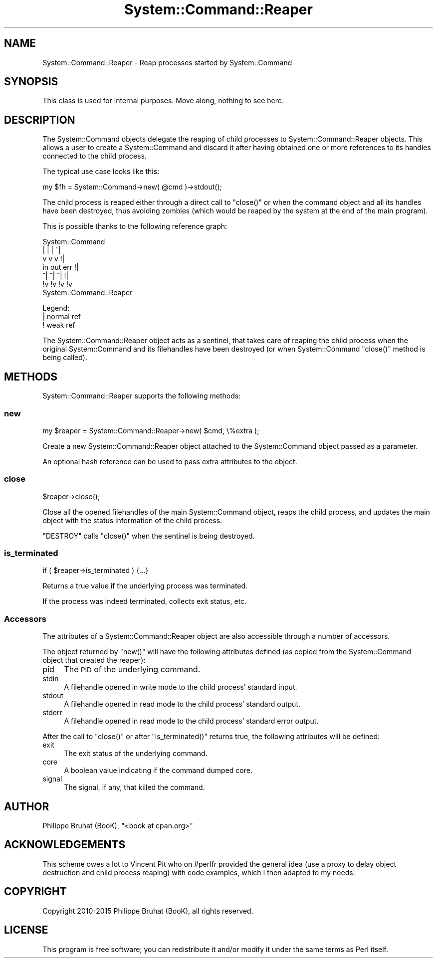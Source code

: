 .\" Automatically generated by Pod::Man 2.23 (Pod::Simple 3.14)
.\"
.\" Standard preamble:
.\" ========================================================================
.de Sp \" Vertical space (when we can't use .PP)
.if t .sp .5v
.if n .sp
..
.de Vb \" Begin verbatim text
.ft CW
.nf
.ne \\$1
..
.de Ve \" End verbatim text
.ft R
.fi
..
.\" Set up some character translations and predefined strings.  \*(-- will
.\" give an unbreakable dash, \*(PI will give pi, \*(L" will give a left
.\" double quote, and \*(R" will give a right double quote.  \*(C+ will
.\" give a nicer C++.  Capital omega is used to do unbreakable dashes and
.\" therefore won't be available.  \*(C` and \*(C' expand to `' in nroff,
.\" nothing in troff, for use with C<>.
.tr \(*W-
.ds C+ C\v'-.1v'\h'-1p'\s-2+\h'-1p'+\s0\v'.1v'\h'-1p'
.ie n \{\
.    ds -- \(*W-
.    ds PI pi
.    if (\n(.H=4u)&(1m=24u) .ds -- \(*W\h'-12u'\(*W\h'-12u'-\" diablo 10 pitch
.    if (\n(.H=4u)&(1m=20u) .ds -- \(*W\h'-12u'\(*W\h'-8u'-\"  diablo 12 pitch
.    ds L" ""
.    ds R" ""
.    ds C` ""
.    ds C' ""
'br\}
.el\{\
.    ds -- \|\(em\|
.    ds PI \(*p
.    ds L" ``
.    ds R" ''
'br\}
.\"
.\" Escape single quotes in literal strings from groff's Unicode transform.
.ie \n(.g .ds Aq \(aq
.el       .ds Aq '
.\"
.\" If the F register is turned on, we'll generate index entries on stderr for
.\" titles (.TH), headers (.SH), subsections (.SS), items (.Ip), and index
.\" entries marked with X<> in POD.  Of course, you'll have to process the
.\" output yourself in some meaningful fashion.
.ie \nF \{\
.    de IX
.    tm Index:\\$1\t\\n%\t"\\$2"
..
.    nr % 0
.    rr F
.\}
.el \{\
.    de IX
..
.\}
.\"
.\" Accent mark definitions (@(#)ms.acc 1.5 88/02/08 SMI; from UCB 4.2).
.\" Fear.  Run.  Save yourself.  No user-serviceable parts.
.    \" fudge factors for nroff and troff
.if n \{\
.    ds #H 0
.    ds #V .8m
.    ds #F .3m
.    ds #[ \f1
.    ds #] \fP
.\}
.if t \{\
.    ds #H ((1u-(\\\\n(.fu%2u))*.13m)
.    ds #V .6m
.    ds #F 0
.    ds #[ \&
.    ds #] \&
.\}
.    \" simple accents for nroff and troff
.if n \{\
.    ds ' \&
.    ds ` \&
.    ds ^ \&
.    ds , \&
.    ds ~ ~
.    ds /
.\}
.if t \{\
.    ds ' \\k:\h'-(\\n(.wu*8/10-\*(#H)'\'\h"|\\n:u"
.    ds ` \\k:\h'-(\\n(.wu*8/10-\*(#H)'\`\h'|\\n:u'
.    ds ^ \\k:\h'-(\\n(.wu*10/11-\*(#H)'^\h'|\\n:u'
.    ds , \\k:\h'-(\\n(.wu*8/10)',\h'|\\n:u'
.    ds ~ \\k:\h'-(\\n(.wu-\*(#H-.1m)'~\h'|\\n:u'
.    ds / \\k:\h'-(\\n(.wu*8/10-\*(#H)'\z\(sl\h'|\\n:u'
.\}
.    \" troff and (daisy-wheel) nroff accents
.ds : \\k:\h'-(\\n(.wu*8/10-\*(#H+.1m+\*(#F)'\v'-\*(#V'\z.\h'.2m+\*(#F'.\h'|\\n:u'\v'\*(#V'
.ds 8 \h'\*(#H'\(*b\h'-\*(#H'
.ds o \\k:\h'-(\\n(.wu+\w'\(de'u-\*(#H)/2u'\v'-.3n'\*(#[\z\(de\v'.3n'\h'|\\n:u'\*(#]
.ds d- \h'\*(#H'\(pd\h'-\w'~'u'\v'-.25m'\f2\(hy\fP\v'.25m'\h'-\*(#H'
.ds D- D\\k:\h'-\w'D'u'\v'-.11m'\z\(hy\v'.11m'\h'|\\n:u'
.ds th \*(#[\v'.3m'\s+1I\s-1\v'-.3m'\h'-(\w'I'u*2/3)'\s-1o\s+1\*(#]
.ds Th \*(#[\s+2I\s-2\h'-\w'I'u*3/5'\v'-.3m'o\v'.3m'\*(#]
.ds ae a\h'-(\w'a'u*4/10)'e
.ds Ae A\h'-(\w'A'u*4/10)'E
.    \" corrections for vroff
.if v .ds ~ \\k:\h'-(\\n(.wu*9/10-\*(#H)'\s-2\u~\d\s+2\h'|\\n:u'
.if v .ds ^ \\k:\h'-(\\n(.wu*10/11-\*(#H)'\v'-.4m'^\v'.4m'\h'|\\n:u'
.    \" for low resolution devices (crt and lpr)
.if \n(.H>23 .if \n(.V>19 \
\{\
.    ds : e
.    ds 8 ss
.    ds o a
.    ds d- d\h'-1'\(ga
.    ds D- D\h'-1'\(hy
.    ds th \o'bp'
.    ds Th \o'LP'
.    ds ae ae
.    ds Ae AE
.\}
.rm #[ #] #H #V #F C
.\" ========================================================================
.\"
.IX Title "System::Command::Reaper 3"
.TH System::Command::Reaper 3 "2015-09-06" "perl v5.12.3" "User Contributed Perl Documentation"
.\" For nroff, turn off justification.  Always turn off hyphenation; it makes
.\" way too many mistakes in technical documents.
.if n .ad l
.nh
.SH "NAME"
System::Command::Reaper \- Reap processes started by System::Command
.SH "SYNOPSIS"
.IX Header "SYNOPSIS"
This class is used for internal purposes.
Move along, nothing to see here.
.SH "DESCRIPTION"
.IX Header "DESCRIPTION"
The System::Command objects delegate the reaping of child
processes to System::Command::Reaper objects. This allows a user
to create a System::Command and discard it after having obtained
one or more references to its handles connected to the child process.
.PP
The typical use case looks like this:
.PP
.Vb 1
\&    my $fh = System::Command\->new( @cmd )\->stdout();
.Ve
.PP
The child process is reaped either through a direct call to \f(CW\*(C`close()\*(C'\fR
or when the command object and all its handles have been destroyed,
thus avoiding zombies (which would be reaped by the system at the end
of the main program).
.PP
This is possible thanks to the following reference graph:
.PP
.Vb 7
\&        System::Command
\&         |   |   |  ^|
\&         v   v   v  !|
\&        in out err  !|
\&        ^|  ^|  ^|  !|
\&        !v  !v  !v  !v
\&    System::Command::Reaper
.Ve
.PP
Legend:
    | normal ref
    ! weak ref
.PP
The System::Command::Reaper object acts as a sentinel, that takes
care of reaping the child process when the original System::Command
and its filehandles have been destroyed (or when System::Command
\&\f(CW\*(C`close()\*(C'\fR method is being called).
.SH "METHODS"
.IX Header "METHODS"
System::Command::Reaper supports the following methods:
.SS "new"
.IX Subsection "new"
.Vb 1
\&    my $reaper = System::Command::Reaper\->new( $cmd, \e%extra );
.Ve
.PP
Create a new System::Command::Reaper object attached to the
System::Command object passed as a parameter.
.PP
An optional hash reference can be used to pass extra attributes to the object.
.SS "close"
.IX Subsection "close"
.Vb 1
\&    $reaper\->close();
.Ve
.PP
Close all the opened filehandles of the main System::Command object,
reaps the child process, and updates the main object with the status
information of the child process.
.PP
\&\f(CW\*(C`DESTROY\*(C'\fR calls \f(CW\*(C`close()\*(C'\fR when the sentinel is being destroyed.
.SS "is_terminated"
.IX Subsection "is_terminated"
.Vb 1
\&    if ( $reaper\->is_terminated ) {...}
.Ve
.PP
Returns a true value if the underlying process was terminated.
.PP
If the process was indeed terminated, collects exit status, etc.
.SS "Accessors"
.IX Subsection "Accessors"
The attributes of a System::Command::Reaper object are also accessible
through a number of accessors.
.PP
The object returned by \f(CW\*(C`new()\*(C'\fR will have the following attributes defined
(as copied from the System::Command object that created the reaper):
.IP "pid" 4
.IX Item "pid"
The \s-1PID\s0 of the underlying command.
.IP "stdin" 4
.IX Item "stdin"
A filehandle opened in write mode to the child process' standard input.
.IP "stdout" 4
.IX Item "stdout"
A filehandle opened in read mode to the child process' standard output.
.IP "stderr" 4
.IX Item "stderr"
A filehandle opened in read mode to the child process' standard error output.
.PP
After the call to \f(CW\*(C`close()\*(C'\fR or after \f(CW\*(C`is_terminated()\*(C'\fR returns true,
the following attributes will be defined:
.IP "exit" 4
.IX Item "exit"
The exit status of the underlying command.
.IP "core" 4
.IX Item "core"
A boolean value indicating if the command dumped core.
.IP "signal" 4
.IX Item "signal"
The signal, if any, that killed the command.
.SH "AUTHOR"
.IX Header "AUTHOR"
Philippe Bruhat (BooK), \f(CW\*(C`<book at cpan.org>\*(C'\fR
.SH "ACKNOWLEDGEMENTS"
.IX Header "ACKNOWLEDGEMENTS"
This scheme owes a lot to Vincent Pit who on #perlfr provided the
general idea (use a proxy to delay object destruction and child process
reaping) with code examples, which I then adapted to my needs.
.SH "COPYRIGHT"
.IX Header "COPYRIGHT"
Copyright 2010\-2015 Philippe Bruhat (BooK), all rights reserved.
.SH "LICENSE"
.IX Header "LICENSE"
This program is free software; you can redistribute it and/or modify it
under the same terms as Perl itself.
